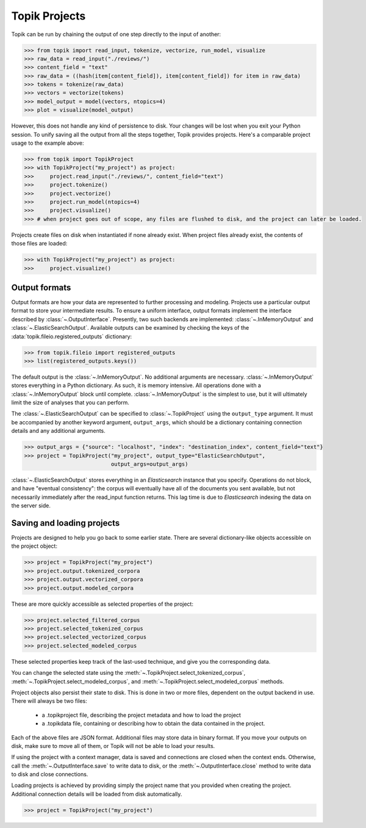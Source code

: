 Topik Projects
##############

Topik can be run by chaining the output of one step directly to the input of another:

.. code-block:: python

    >>> from topik import read_input, tokenize, vectorize, run_model, visualize
    >>> raw_data = read_input("./reviews/")
    >>> content_field = "text"
    >>> raw_data = ((hash(item[content_field]), item[content_field]) for item in raw_data)
    >>> tokens = tokenize(raw_data)
    >>> vectors = vectorize(tokens)
    >>> model_output = model(vectors, ntopics=4)
    >>> plot = visualize(model_output)


However, this does not handle any kind of persistence to disk.  Your changes will be lost when you exit your Python session.  To unify saving all the output from all the steps together, Topik provides projects.  Here's a comparable project usage to the example above:


.. code-block:: python

    >>> from topik import TopikProject
    >>> with TopikProject("my_project") as project:
    >>>     project.read_input("./reviews/", content_field="text")
    >>>     project.tokenize()
    >>>     project.vectorize()
    >>>     project.run_model(ntopics=4)
    >>>     project.visualize()
    >>> # when project goes out of scope, any files are flushed to disk, and the project can later be loaded.


Projects create files on disk when instantiated if none already exist.  When project files already exist, the contents of those files are loaded:


.. code-block:: python

    >>> with TopikProject("my_project") as project:
    >>>     project.visualize()


Output formats
==============


Output formats are how your data are represented to further processing and
modeling.  Projects use a particular output format to store your intermediate results.
To ensure a uniform interface, output formats implement the interface
described by :class:`~.OutputInterface`. Presently,
two such backends are implemented:
:class:`~.InMemoryOutput` and
:class:`~.ElasticSearchOutput`. Available outputs
can be examined by checking the keys of the
:data:`topik.fileio.registered_outputs` dictionary:

.. code-block:: python

    >>> from topik.fileio import registered_outputs
    >>> list(registered_outputs.keys())


The default output is the :class:`~.InMemoryOutput`. No additional arguments
are necessary. :class:`~.InMemoryOutput` stores everything in a Python
dictionary. As such, it is memory intensive. All operations done with a
:class:`~.InMemoryOutput` block until complete. :class:`~.InMemoryOutput` is
the simplest to use, but it will ultimately limit the size of analyses that you
can perform.

The :class:`~.ElasticSearchOutput` can be specified
to :class:`~.TopikProject` using the ``output_type`` argument. It must
be accompanied by another keyword argument, ``output_args``, which should be a
dictionary containing connection details and any additional arguments.

.. code-block:: python

    >>> output_args = {"source": "localhost", "index": "destination_index", content_field="text"}
    >>> project = TopikProject("my_project", output_type="ElasticSearchOutput",
                               output_args=output_args)


:class:`~.ElasticSearchOutput` stores everything in an `Elasticsearch` instance
that you specify. Operations do not block, and have "eventual consistency": the
corpus will eventually have all of the documents you sent available, but not
necessarily immediately after the read_input function returns. This lag time is
due to `Elasticsearch` indexing the data on the server side.


Saving and loading projects
===========================

Projects are designed to help you go back to some earlier state.  There are
several dictionary-like objects accessible on the project object:

.. code-block:: python

    >>> project = TopikProject("my_project")
    >>> project.output.tokenized_corpora
    >>> project.output.vectorized_corpora
    >>> project.output.modeled_corpora


These are more quickly accessible as selected properties of the project:

.. code-block:: python

    >>> project.selected_filtered_corpus
    >>> project.selected_tokenized_corpus
    >>> project.selected_vectorized_corpus
    >>> project.selected_modeled_corpus

These selected properties keep track of the last-used technique, and give you the corresponding
data.

You can change the selected state using the :meth:`~.TopikProject.select_tokenized_corpus`,
:meth:`~.TopikProject.select_modeled_corpus`, and :meth:`~.TopikProject.select_modeled_corpus`
methods.

Project objects also persist their state to disk.  This is done in two or more files,
dependent on the output backend in use.  There will always be two files:

  * a .topikproject file, describing the project metadata and how to load the project
  * a .topikdata file, containing or describing how to obtain the data contained in the project.

Each of the above files are JSON format.  Additional files may store data in binary format.  If you
move your outputs on disk, make sure to move all of them, or Topik will not be able to load your results.

If using the project with a context manager, data is saved and connections are closed when
the context ends.  Otherwise, call the :meth:`~.OutputInterface.save` to write data
to disk, or the :meth:`~.OutputInterface.close` method to write data to disk and close
connections.

Loading projects is achieved by providing simply the project name that you provided when creating
the project.  Additional connection details will be loaded from disk automatically.

.. code-block:: python

    >>> project = TopikProject("my_project")

